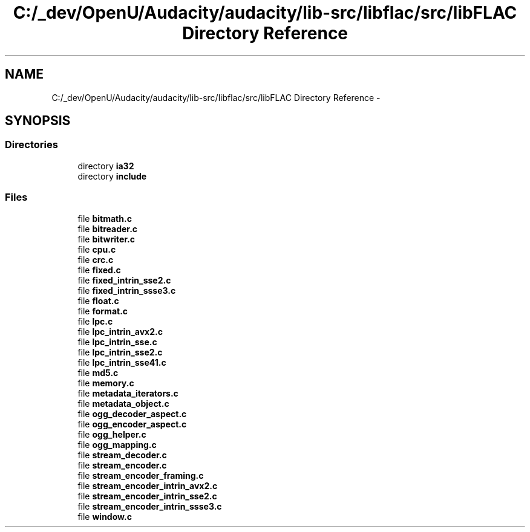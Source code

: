.TH "C:/_dev/OpenU/Audacity/audacity/lib-src/libflac/src/libFLAC Directory Reference" 3 "Thu Apr 28 2016" "Audacity" \" -*- nroff -*-
.ad l
.nh
.SH NAME
C:/_dev/OpenU/Audacity/audacity/lib-src/libflac/src/libFLAC Directory Reference \- 
.SH SYNOPSIS
.br
.PP
.SS "Directories"

.in +1c
.ti -1c
.RI "directory \fBia32\fP"
.br
.ti -1c
.RI "directory \fBinclude\fP"
.br
.in -1c
.SS "Files"

.in +1c
.ti -1c
.RI "file \fBbitmath\&.c\fP"
.br
.ti -1c
.RI "file \fBbitreader\&.c\fP"
.br
.ti -1c
.RI "file \fBbitwriter\&.c\fP"
.br
.ti -1c
.RI "file \fBcpu\&.c\fP"
.br
.ti -1c
.RI "file \fBcrc\&.c\fP"
.br
.ti -1c
.RI "file \fBfixed\&.c\fP"
.br
.ti -1c
.RI "file \fBfixed_intrin_sse2\&.c\fP"
.br
.ti -1c
.RI "file \fBfixed_intrin_ssse3\&.c\fP"
.br
.ti -1c
.RI "file \fBfloat\&.c\fP"
.br
.ti -1c
.RI "file \fBformat\&.c\fP"
.br
.ti -1c
.RI "file \fBlpc\&.c\fP"
.br
.ti -1c
.RI "file \fBlpc_intrin_avx2\&.c\fP"
.br
.ti -1c
.RI "file \fBlpc_intrin_sse\&.c\fP"
.br
.ti -1c
.RI "file \fBlpc_intrin_sse2\&.c\fP"
.br
.ti -1c
.RI "file \fBlpc_intrin_sse41\&.c\fP"
.br
.ti -1c
.RI "file \fBmd5\&.c\fP"
.br
.ti -1c
.RI "file \fBmemory\&.c\fP"
.br
.ti -1c
.RI "file \fBmetadata_iterators\&.c\fP"
.br
.ti -1c
.RI "file \fBmetadata_object\&.c\fP"
.br
.ti -1c
.RI "file \fBogg_decoder_aspect\&.c\fP"
.br
.ti -1c
.RI "file \fBogg_encoder_aspect\&.c\fP"
.br
.ti -1c
.RI "file \fBogg_helper\&.c\fP"
.br
.ti -1c
.RI "file \fBogg_mapping\&.c\fP"
.br
.ti -1c
.RI "file \fBstream_decoder\&.c\fP"
.br
.ti -1c
.RI "file \fBstream_encoder\&.c\fP"
.br
.ti -1c
.RI "file \fBstream_encoder_framing\&.c\fP"
.br
.ti -1c
.RI "file \fBstream_encoder_intrin_avx2\&.c\fP"
.br
.ti -1c
.RI "file \fBstream_encoder_intrin_sse2\&.c\fP"
.br
.ti -1c
.RI "file \fBstream_encoder_intrin_ssse3\&.c\fP"
.br
.ti -1c
.RI "file \fBwindow\&.c\fP"
.br
.in -1c
